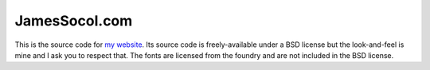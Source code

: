 ==============
JamesSocol.com
==============

This is the source code for `my website`_. Its source code is
freely-available under a BSD license but the look-and-feel is mine and I
ask you to respect that.  The fonts are licensed from the foundry and
are not included in the BSD license.


.. _my website: http://jamessocol.com
